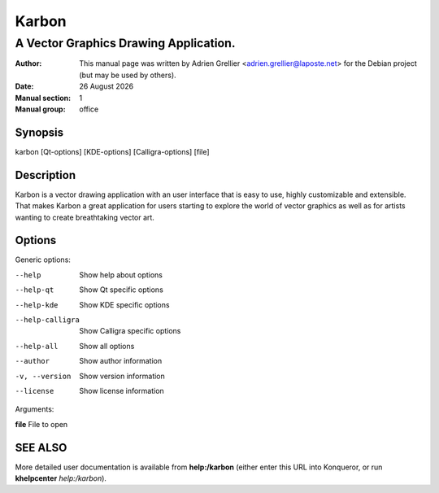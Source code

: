 =======
Karbon
=======

--------------------------------------
A Vector Graphics Drawing Application.
--------------------------------------

:Author: This manual page was written by Adrien Grellier <adrien.grellier@laposte.net> for the Debian project (but may be used by others).
:Date: |date|
:Manual section: 1
:Manual group: office


Synopsis
========

karbon [Qt-options] [KDE-options] [Calligra-options] [file]

Description
===========

Karbon is a vector drawing application with an user interface that is easy to
use, highly customizable and extensible. That makes Karbon a great application
for users starting to explore the world of vector graphics as well as for
artists wanting to create breathtaking vector art.

Options
=======

Generic options:

--help                    Show help about options
--help-qt                 Show Qt specific options
--help-kde                Show KDE specific options
--help-calligra           Show Calligra specific options
--help-all                Show all options
--author                  Show author information
-v, --version             Show version information
--license                 Show license information

Arguments:

**file**                  File to open


SEE ALSO
=========

More detailed user documentation is available from **help:/karbon** (either enter this URL into Konqueror, or run **khelpcenter** *help:/karbon*).


.. |date| date:: %y %B %Y
